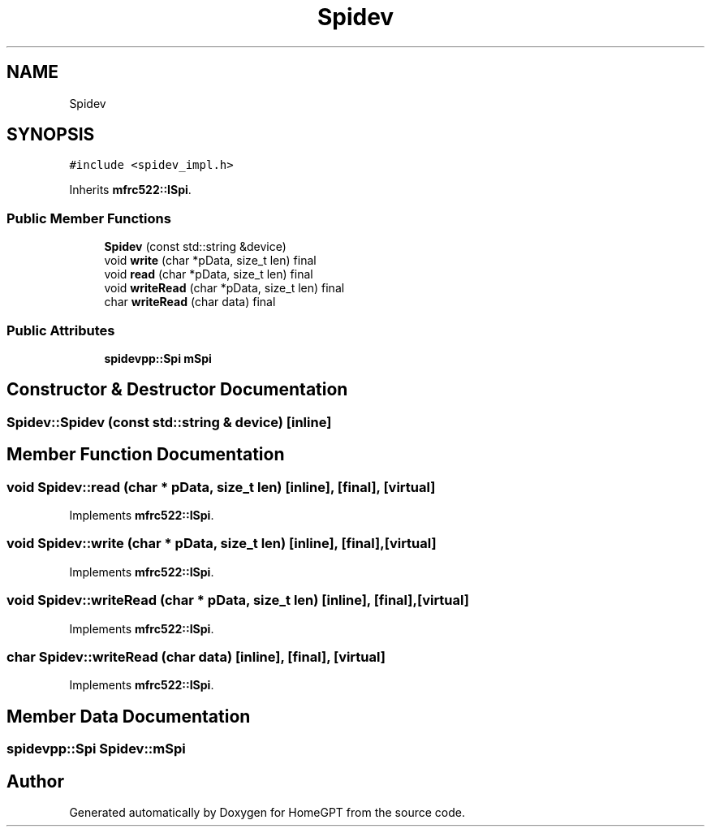 .TH "Spidev" 3 "Tue Apr 25 2023" "Version v.1.0" "HomeGPT" \" -*- nroff -*-
.ad l
.nh
.SH NAME
Spidev
.SH SYNOPSIS
.br
.PP
.PP
\fC#include <spidev_impl\&.h>\fP
.PP
Inherits \fBmfrc522::ISpi\fP\&.
.SS "Public Member Functions"

.in +1c
.ti -1c
.RI "\fBSpidev\fP (const std::string &device)"
.br
.ti -1c
.RI "void \fBwrite\fP (char *pData, size_t len) final"
.br
.ti -1c
.RI "void \fBread\fP (char *pData, size_t len) final"
.br
.ti -1c
.RI "void \fBwriteRead\fP (char *pData, size_t len) final"
.br
.ti -1c
.RI "char \fBwriteRead\fP (char data) final"
.br
.in -1c
.SS "Public Attributes"

.in +1c
.ti -1c
.RI "\fBspidevpp::Spi\fP \fBmSpi\fP"
.br
.in -1c
.SH "Constructor & Destructor Documentation"
.PP 
.SS "Spidev::Spidev (const std::string & device)\fC [inline]\fP"

.SH "Member Function Documentation"
.PP 
.SS "void Spidev::read (char * pData, size_t len)\fC [inline]\fP, \fC [final]\fP, \fC [virtual]\fP"

.PP
Implements \fBmfrc522::ISpi\fP\&.
.SS "void Spidev::write (char * pData, size_t len)\fC [inline]\fP, \fC [final]\fP, \fC [virtual]\fP"

.PP
Implements \fBmfrc522::ISpi\fP\&.
.SS "void Spidev::writeRead (char * pData, size_t len)\fC [inline]\fP, \fC [final]\fP, \fC [virtual]\fP"

.PP
Implements \fBmfrc522::ISpi\fP\&.
.SS "char Spidev::writeRead (char data)\fC [inline]\fP, \fC [final]\fP, \fC [virtual]\fP"

.PP
Implements \fBmfrc522::ISpi\fP\&.
.SH "Member Data Documentation"
.PP 
.SS "\fBspidevpp::Spi\fP Spidev::mSpi"


.SH "Author"
.PP 
Generated automatically by Doxygen for HomeGPT from the source code\&.
